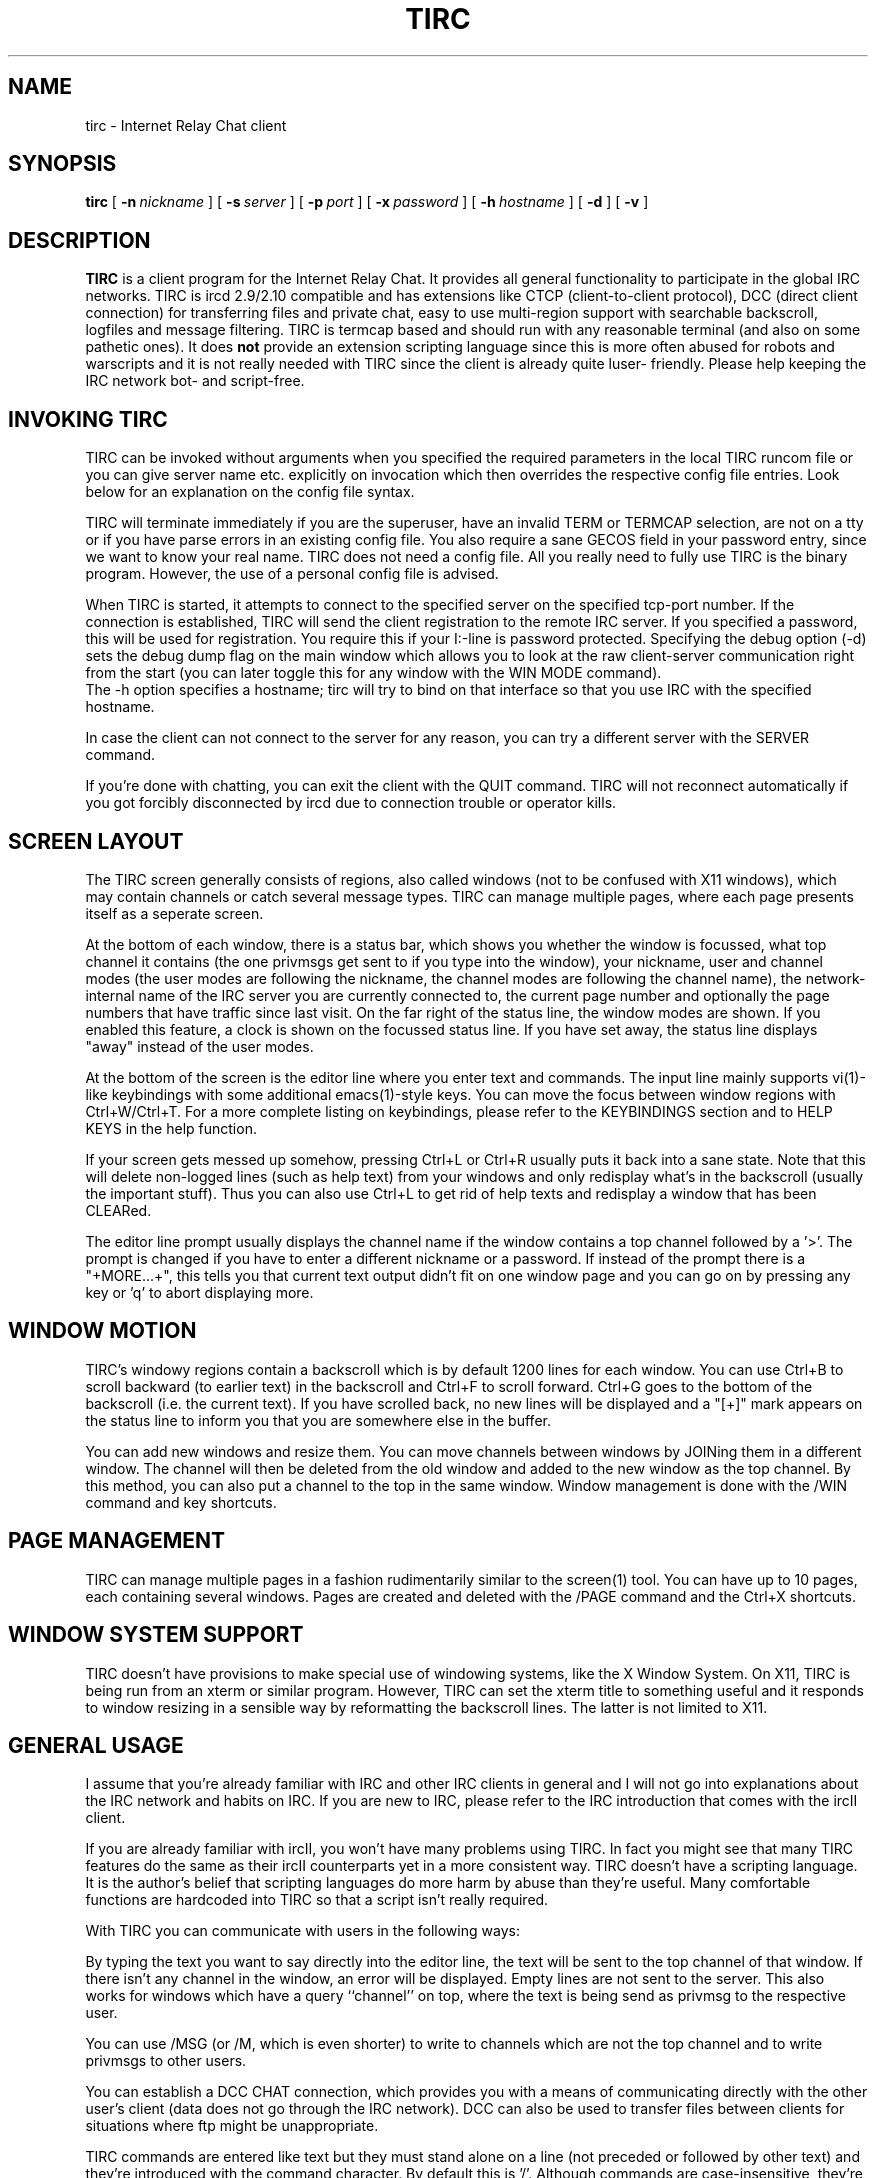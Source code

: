 .\"	$Id: tirc.1,v 1.36 1998/02/22 19:04:49 mkb Exp $
.\"	Copyright (c) 1996, 1997 Matthias Buelow.  All rights reserved.
.TH TIRC 1 "Feb 23th, 1999" "Contributed Software"
.SH NAME
tirc \- Internet Relay Chat client
.SH SYNOPSIS
.B tirc
[
.BI \-n \ nickname
] [
.BI \-s \ server
] [
.BI \-p \ port
] [
.BI \-x \ password
] [
.BI \-h \ hostname
] [
.BI \-d
] [
.BI \-v
]
.br
.SH DESCRIPTION
.B TIRC
is a client program for the Internet Relay Chat.  It provides
all general functionality to participate in the global IRC networks.
TIRC is ircd 2.9/2.10 compatible and has extensions like CTCP (client-to-client
protocol), DCC (direct client connection) for transferring files and private
chat, easy to use multi-region support with searchable backscroll, logfiles and 
message filtering.
TIRC is termcap based and should run with any reasonable terminal (and also
on some pathetic ones).  It does
.B not
provide an extension scripting 
language since this is more often abused for robots and warscripts
and it is not really needed with TIRC since the client is already quite luser-
friendly.  Please help keeping the IRC network bot- and script-free.
.br
.SH INVOKING TIRC
TIRC can be invoked without arguments when you specified the required
parameters in the local TIRC runcom file or you can give server name etc.
explicitly on invocation which then overrides the respective config file
entries.  Look below for an explanation on the config file syntax.
.LP
TIRC will terminate immediately if you are the superuser, have an 
invalid TERM or TERMCAP selection, are not on a tty  or if you have parse
errors in an existing config file.  You also require a sane GECOS field
in your password entry, since we want to know your real name.
TIRC does not need a config file.  All you really need to fully use TIRC
is the binary program.  However, the use of a personal config file is
advised.
.LP
When TIRC is started, it attempts to connect to the specified server on
the specified tcp-port number.  If the connection is established, TIRC
will send the client registration to the remote IRC server.  If you
specified a password, this will be used for registration.  You require
this if your I:-line is password protected.  Specifying the debug option
(-d) sets the debug dump flag on the main window which allows you to look
at the raw client-server communication right from the start (you can later
toggle this for any window with the WIN MODE command).
.br
The -h option specifies a hostname; tirc will try to bind on that interface
so that you use IRC with the specified hostname.
.LP
In case the client can not connect to the server for any reason, you can
try a different server with the SERVER command.
.LP
If you're done with chatting, you can exit the client with the QUIT
command.  TIRC will not reconnect automatically if you got forcibly
disconnected by ircd due to connection trouble or operator kills.
.br
.SH SCREEN LAYOUT
The TIRC screen generally consists of regions, also called windows (not to be 
confused with X11 windows), which may contain channels or catch several
message types.  TIRC can manage multiple pages, where each page presents
itself as a seperate screen.
.LP
At the bottom of each window, there is a status bar, which shows you whether
the window is focussed, what top channel it contains (the one privmsgs get
sent to if you type into the window), your nickname, user and channel modes
(the user modes are following the nickname, the channel modes are following
the channel name), the network-internal name of the IRC server you are
currently connected to, the current page number and optionally the page
numbers that have traffic since last visit. 
On the far right of the status line, the window modes are shown.  If you
enabled this feature, a clock is shown on the focussed status line.
If you have set away, the status line displays "away" instead of the
user modes.
.LP
At the bottom of the screen is the editor line where you enter text and
commands.  The input line mainly supports vi(1)-like keybindings with
some additional emacs(1)-style keys.
You can move the focus between window regions with Ctrl+W/Ctrl+T.  For a more
complete listing on keybindings, please refer to the KEYBINDINGS section
and to HELP KEYS in the help function.
.LP
If your screen gets messed up somehow, pressing Ctrl+L or Ctrl+R usually
puts it back into a sane state.  Note that this will delete non-logged
lines (such as help text) from your windows and only redisplay what's in
the backscroll (usually the important stuff).  Thus you can also use
Ctrl+L to get rid of help texts and redisplay a window that has been
CLEARed.
.LP
The editor line prompt usually displays the channel name if
the window contains a top channel followed by a '>'.  The prompt is
changed if you have to enter a different nickname or a password.  If
instead of the prompt there is a "+MORE...+", this tells you that current
text output didn't fit on one window page and you can go on by pressing
any key or 'q' to abort displaying more.
.br
.SH WINDOW MOTION
TIRC's windowy regions contain a backscroll which is by default 1200
lines for each window.  You can use Ctrl+B to scroll backward (to earlier
text) in the backscroll and Ctrl+F to scroll forward.  Ctrl+G goes to the
bottom of the backscroll (i.e. the current text).  If you have scrolled back,
no new lines will be displayed and a "[+]" mark appears on the status
line to inform you that you are somewhere else in the buffer.
.LP
You can add new windows and resize them.  You can move channels between
windows by JOINing them in a different window.  The channel will then
be deleted from the old window and added to the new window as the top
channel.  By this method, you can also put a channel to the top in the same
window.  Window management is done with the /WIN command and key shortcuts.
.br
.SH PAGE MANAGEMENT
TIRC can manage multiple pages in a fashion rudimentarily similar to the
screen(1) tool.  You can have up to 10 pages, each containing several
windows.  Pages are created and deleted with the /PAGE command and the
Ctrl+X shortcuts.
.br
.SH WINDOW SYSTEM SUPPORT
TIRC doesn't have provisions to make special use of windowing systems, like
the X Window System.  On X11, TIRC is being run from an xterm or similar
program.  However, TIRC can set the xterm title to something useful and it
responds to window resizing in a sensible way by reformatting the backscroll
lines.  The latter is not limited to X11.
.br
.SH GENERAL USAGE
I assume that you're already familiar with IRC and other IRC clients in
general and I will not go into explanations about the IRC network and
habits on IRC.  If you are new to IRC, please refer to the IRC introduction
that comes with the ircII client.
.LP
If you are already familiar with ircII, you won't have many problems using
TIRC.  In fact you might see that many TIRC features do the same as their
ircII counterparts yet in a more consistent way.  TIRC doesn't have a
scripting language.  It is the author's belief that scripting languages
do more harm by abuse than they're useful.  Many comfortable functions
are hardcoded into TIRC so that a script isn't really required.
.LP
With TIRC you can communicate with users in the following ways:
.LP
By typing the text you want to say directly into the editor line, the text
will be sent to the top channel of that window.  If there isn't any channel
in the window, an error will be displayed.  Empty lines are not sent to the
server.  This also works for windows which have a query ``channel'' on top,
where the text is being send as privmsg to the respective user.
.LP
You can use /MSG (or /M, which is even shorter) to write to channels which
are not the top channel and to write privmsgs to other users.
.LP
You can establish a DCC CHAT connection, which provides you with a means of
communicating directly with the other user's client (data does not go through
the IRC network). DCC can also be used to transfer files between clients for
situations where ftp might be unappropriate.
.LP
TIRC commands are entered like text but they must stand alone on a line (not
preceded or followed by other text) and they're introduced with the command
character.  By default this is '/'.  Although commands are case-insensitive,
they're displayed in the documentation and the client itself as uppercase.
For example, if you want to join the channel #foobar, you will type the
command "/join #foobar" and press return.  To get an overview on the
available commands, read the section COMMANDS in this manual page and use
the HELP command.
.LP
TIRC doesn't have a restrictive novice mode like ircII.  This is probably
because it isn't meant to be used by lusers.
.LP
If the user is keyboard-idle (no input) for a certain time (default is
48 hours), the client will exit with ``User idle limit exceeded''.  This
is to prevent forgotten clients running for very long times.  The limit
is compiled into and cannot be changed at runtime (see tirc.h if you really
want to change it).
.br
.SH GETTING HELP
The HELP command gives you a list available of help topics.
To get help on a certain topic, you will say "/HELP topic".
Please read the help and the manpage carefully.  It is advised to
have a look at all the help topics if you're new to TIRC.  Some
commands differ from what commands with the same name do in ircII, so
reading the help might save you from some trouble.
.br
.SH INITIALIZATION
On startup, TIRC attempts to read the runcom file .tircrc in your home 
directory.
If there are no syntax errors in it, TIRC configures itself according to
the entries in that file.  The format is generally free ASCII text.
Comments are introduced with the hash ('#') character and run to the end of
the line.  If you want to use the hash character in the file (like in a
channel name), you have to escape it with a backslash ('\\').  So the channel
name #foobar will be written as \\#foobar in .tircrc.  Empty lines are allowed.
.LP
The rc-file entries consist of either variable assignments in the style
of variable = value and of commands.
Commands in .tircrc are parsed as if they were typed into the editor line in
the order as they appear in the rc-file.
If the prefix ``immediate'' precedes a command, the command will be executed
right at start.  Execution of other commands will be delayed until the client
has successfully registered with the server.
.LP
The following variables can be assigned values:
.TP
.I server
The domain name or numerical IP address of the default server
you want to connect to.
.TP
.I nick
The nickname you want to use on IRC.  You can change this later
with the NICK command.  If the nickname already exists if you register, TIRC
will prompt you for a different one.
.TP
.I port
The TCP port the server listens on.
.TP
.I pass
If your connection requires an I:-line password, you can specify
it here.
.TP
.I clname
Alternate domain name of your machine running the client.  This will
be given to the server as the second argument on USER when registering.
Most IRC servers ignore this, though.
.TP
.I realname
Specify here the real name that should appear on WHO, WHOIS
and similar commands.  If this isn't specified, TIRC uses the name that
appears in the GECOS field of your password entry.  It is good habit to
actually use your own name.
.LP
TIRC comes with an example dot.tircrc file which you can copy as .tircrc
into your home directory and then modify according to your requirements.
.br
.SH COMMANDS
This is a short overview of TIRC's commands.  For a more thorough explanation
refer to the help function.
.TP
.I ABORT
Terminates TIRC with SIGABRT.
.TP
.I ADMIN [<server>]
Server administrative contact.
.TP
.I AWAY [<away message>]
Marks the user as being away.
.TP
.I BYE [<comment>]
Quit TIRC (also QUIT, EXIT, SIGNOFF).
.TP
.I CLEAR
Clear the window.
.TP
.I CLIST
Display channel list.
.TP
.I CLOSE [<comment>]
Close connection without exiting.
.TP
.I CMDCH <character>
Changes command character.
.TP
.I CNAMES
Print out channel user cache.
.TP
.I COLOUR
Set colour values for colourization type.
.TP
.I CONNECT
Connect two servers.
.TP
.I CTCP <target> <ctcpcommand>
Send a privmsg in CTCP style format.
.TP
.I DATE [<server>]
Get time+date (also TIME).
.TP
.I DCC <function>
Control direct client connections.
.TP
.I DEOP <nickname>[ <nickname> ...]
Take chanop.
.TP
.I DESC <target> <description>
Send a CTCP ACTION privmsg to target.
.TP
.I DIE
Terminate server.
.TP
.I IGN <nickname>
Ignores the user.
.TP
.I IGNORE <function> {<spec>|<identifier>}
Manage the ignore list.
.TP
.I INFO <server>
Display IRC info.
.TP
.I INVITE <nickname> <channel>
Inivites the user to channel.
.TP
.I ISON <nickname>[ <nickname> ...]
Check if nicks are online.
.TP
.I JOIN <channelname> [<key>]
Join channel in current window.
.TP
.I KB <nickname> [<comment>]
Ban+kick+[ignore] user.  LART is almost the same.
.TP
.I KEYS
Display keybindings.
.TP
.I KICK <channel> <user> [<comment>]
Kick user from channel.
.TP
.I KILL <user> <comment>
Remove user from IRC.
.TP
.I LAME <percentage>
The famous lame-o-metre.
.TP
.I LART <nickname> [<comment>]
Ban+kick+[ignore] user.  Almost the same as KB.
.TP
.I LASTLOG [<num>]
Display logged private messages.
.TP
.I LEAVE <channel> [<comment>]
Leave channel.  PART is the same.
.TP
.I LINKS [[<remote server>] <server mask>]
Display matching server links.
.TP
.I LIST [<channel>[,<channel>] [<server>]]
List channels.
.TP
.I LOG {MSG|[<channel>]} [<logfile>]
Log channel traffic or messages to logfile.
.TP
.I LUSERS [<wildcard> [<server>]]
List users.
.TP
.I M <target> <text>
Short for MSG.
.TP
.I MSG <target> <text>
Send privmsg to target.
.TP
.I MODE {<channel>|<nick>} {+|-}<modechars> [<parameters>]
Changes and displays user or channel mode.
.TP
.I MOTD {<server>|<nickname>}
Display server message-of-the-day.
.TP
.I N [<channel>[,<channel>]]
Short for NAMES.
.TP
.I NAMES [<channel>[,<channel>]]
Show nicknames on channels.  Same as N.
.TP
.I NCOL [<function>] [<nick>|<id>] [<degree>] [<fg-colour>]
Sets the automatic colourization of nicknames with approximate string matching.
.TP
.I NICK <nickname>
Change nickname.
.TP
.I NOTICE <target> <text>
Send notice to target.
.TP
.I OOD [<command> {<id>|<oline>}]
Show, ADD or DEL ChanOp-On-Demand lines. 
.TP
.I OP <nickname>[ <nickname> ...]
Give chanop.
.TP
.I OPER [<nickname>] [<password>]
Gain IRC operator privileges.
.TP
.I PAGE {<command>|<number>}
Manage TIRC pages.
.TP
.I PART <channel> [<comment>]
Leave channel.  Same as LEAVE.
.TP
.I PING
Ping server.
.TP
.I QK <nickname>[ <nickname> ...]
Kick users from channel.
.TP
.I QUERY [<nickname>]
Route privmsgs from/to a user to this window.
.TP
.I QUIT [<comment>]
Quit TIRC.  See BYE.
.TP
.I RAW <text>
Send IRC command directly.
.TP
.I REHASH
Let ircd reread ircd.conf.
.TP
.I RESTART
Restart server.
.TP
.I SERVER <hostname> [<port>] [<password>]
Connect to specified server.
.TP
.I SET <variable> <value>
Control TIRC options.
.TP
.I SIGNAL <signal number>
Send signal to SYSTEM child process.
.TP
.I SIGNOFF
Quit TIRC.  See BYE.
.TP
.I SPAM <blacklist>
Create spam discard keyword list.
.TP
.I SQUIT <server>
Unlink server from network.
.TP
.I STATS [<query>] [<server>]
Ask for server statistics.
.TP
.I SUMMON <user> [<server>]
Call a user logged into the server machine to IRC.
.TP
.I SYSTEM [-msg <target>] <commandstring>
Execute the specified shell-command in background and optionally route
output to a channel or user on IRC.
.TP
.I TIME [<server>]
Get time+date.  Same as DATE.
.TP
.I TIRC
Display version info.
.TP
.I TRACE [<server>]
Trace IRC route to server.
.TP
.I TOPIC <channel> [<newtopic>]
Display or set channel topic.
.TP
.I UHOST <nickname>[ <nickname> ...]
Send USERHOST query to server.
.TP
.I URL <command> [<filename>]
Manages the URL catching mechanism.
.TP
.I UMODE <modechars>
Changes user mode.
.TP
.I USERS [<server>]
List users logged into server machine.
.TP
.I VERSION [<server>]
Get ircd version.
.TP
.I W [<server>[,<nickmask>[,...]]
Short for WHOIS.
.TP
.I WALLOPS <text>
Write message to operators.
.TP
.I WHO <spec>
List matching users.
.TP
.I WHOIS [<server>[,<nickmask>[,...]]
Query information about users.
.TP
.I WHOWAS <nickname> [<count> [<server>]]
Search server's nickname history.
.TP
.I WIN <function>
Manage TIRC windows.
.br
.SH KEYBINDINGS
TIRC's editor line behaves similar yet not identically to the vi text editor.
In addition, the following keys are important to make optimal use of TIRC.
.TP
.I Ctrl+W
Switch focus to next TIRC window region in command mode.  In input/overstrike
mode, erase the last word. 
.TP
.I Ctrl+T
Like Ctrl+W but backwards.
.TP
.I Ctrl+F or PageDn
Page down in the current window's backscroll buffer.
.TP
.I Ctrl+B or PageUp
Page up in the current window's backscroll buffer.
.TP
.I Ctrl+G
Go to end of window's backscroll buffer.
.TP
.I Ctrl+L or Ctrl+R
Redisplay screen from the backscroll buffer.  Also removes unlogged text
like help information.
.TP
.I Ctrl+Z or Ctrl+Y
Suspend TIRC (depends on your susp/dsusp character).
.TP
.I Ctrl+C
Interrupt blocking system calls or conditionally exits TIRC.
.TP
.I Tab
If at the beginning of an empty line, writes a response template for the
last user you received/send a message from/to.  Pressing Tab several times
then iterates through a small history.  If you press Tab in the middle of
a line, it tries to complete the nickname you're typing from the current
window's top channel.
.TP
.I Ctrl+V
(lnext character) Insert the next character literally.  It might be required
that you press Ctrl+V twice.  Control values are displayed by a '_' in the
command line.
.TP
.I Ctrl+E
Go after the end of editor line.
.TP
.I Ctrl+A
Go to beginning of line.
.TP
.I Ctrl+D
Delete next character.
.TP
.I Ctrl+K
Delete to end of line.
.TP
.I Cursor keys
Go left, right in line and up down in the command line history, respectively.
.TP
.I Backspace
Delete char left to cursor.
.TP
.I Ctrl+U
(or whatever you have as the line kill character) Kills the line as expected.
You can undo a kill or modification by typing u in command mode.
.TP
.I Ctrl+P
Toggles paste mode.  In paste mode, commands are not recognized and text
is sent unaltered to the top channel/query.
.TP
.I /
In command mode, this lets you search forward in the current window's
backscroll buffer.  Extended (POSIX) regular expressions are matched if
available on your system (basic REs otherwise).
.TP
.I ?
Like / but searches backwards (finds latest occurances first).
.TP
.I n
(command mode) Find the next match for a previously entered regex search
string.
.TP
.I N
Like n but searches in opposite direction.
.TP
.I q
Aborts 'MORE' prompts.
.TP
.I :
Insert the command character at beginning of line and set insert mode.
.TP
.I o
Invoke the options and colours editor.
.TP
.I Ctrl+X-o or Ctrl+N
Switch to next window (like Ctrl+W in command mode).
.TP
.I Ctrl+X-O
Switch to previous window (like Ctrl+T in command mode).
.TP
.I Ctrl+X-2
Create new window (like /WIN NEW).
.TP
.I Ctrl+X-0
Delete current window (like /WIN DEL).
.TP
.I Ctrl+X-n
Switch to next page.
.TP
.I Ctrl+X-p
Switch to previous page.
.TP
.I Ctrl+X-b-<0-9>
Switch to page number 0-9.
.TP
.I Ctrl+X-x
Switch between last visited page and current one.
.br
.SH ENVIRONMENT
TIRC uses the
.I TERM
environmental variable to obtain your terminal type.
The
.I LC_*
variables are used by the C runtime system to determine the correct locale.
The
.I SHELL
variable will be used to determine your login shell for the
SYSTEM command.  If no SHELL variable is available, TIRC will use /bin/sh.
.I HOME
is used to obtain the pathname of your home directory.
.br
.SH FILES
.TP
.I /usr/local/share/tircrc
Global startup file.
.TP
.I $HOME/.tircrc
Your personal initialization config file.
.TP
.I /tmp
The directory where temporary files go (only used at startup [eventually]).
.br
.SH BUGS
Since TIRC is in alpha development version (experimental state), be prepared
to encounter bugs.
.LP
There is a security hole in the DCC file and chat offer.  DCC accepts a
connection from any host after sending the CTCP privmsg notifying your
peer about the DCC offer.  Any person can connect instead of the one the DCC
offer was intended for.  This is due to bad design of the DCC protocol, which
doesn't provide any means of authentication.  
Please take care never to transfer any confidential material over IRC or on
DCCs.
.LP
If you are on a system for which we use SVIPC shared memory segments for
providing shared memory, you have to cope with the oddities of System V IPC.
In particular that means, if TIRC exits abnormally (killed by signal), the
resources used by the kernel for the shared segments don't get freed and
hang around until you remove them manually or the system gets rebooted.
Have a look at ipcs(8) and ipcrm(8) on how to detect and get rid of them.
.br
.SH SEE ALSO
irc(1), ircd(8), ircII(1). vi(1) for a listing of vi motions, re_format(7)
for an explanation of extended regular expression syntax.
.LP
.I doc/rfc1459.txt
\- J. Oikarinen, D. Reed, "Internet Relay Chat Protocol", May 1993. (RfC 1459)
.LP
.I doc/irc_dcc.txt
\- T. Rollo, "A description of the DCC protocol".
.LP
.I doc/dccresum.txt
\- T. Vonck, "DCC Resume".
.br
.SH COPYRIGHT
Copyright (c) 1996, 1999 Matthias K. Buelow.
.br
All rights reserved.
.sp
Redistribution and use in source and binary forms, with or without
modification, are permitted provided that the following conditions
are met:
.sp
1. Redistributions of source code must retain the above copyright
notice, this list of conditions and the following disclaimer.
.br
2. Redistributions in binary form must reproduce the above copyright
notice, this list of conditions and the following disclaimer in the
documentation and/or other materials provided with the distribution.
.br
3. Neither the name of the author nor the names of any co-contributors
may be used to endorse or promote products derived from this software
without specific prior written permission.
.sp
THIS SOFTWARE IS PROVIDED BY THE AUTHOR AND CONTRIBUTORS ``AS IS'' AND
ANY EXPRESS OR IMPLIED WARRANTIES, INCLUDING, BUT NOT LIMITED TO, THE
IMPLIED WARRANTIES OF MERCHANTABILITY AND FITNESS FOR A PARTICULAR PURPOSE
ARE DISCLAIMED.  IN NO EVENT SHALL THE AUTHOR OR CONTRIBUTORS BE LIABLE
FOR ANY DIRECT, INDIRECT, INCIDENTAL, SPECIAL, EXEMPLARY, OR CONSEQUENTIAL
DAMAGES (INCLUDING, BUT NOT LIMITED TO, PROCUREMENT OF SUBSTITUTE GOODS
OR SERVICES; LOSS OF USE, DATA, OR PROFITS; OR BUSINESS INTERRUPTION)
HOWEVER CAUSED AND ON ANY THEORY OF LIABILITY, WHETHER IN CONTRACT, STRICT
LIABILITY, OR TORT (INCLUDING NEGLIGENCE OR OTHERWISE) ARISING IN ANY WAY
OUT OF THE USE OF THIS SOFTWARE, EVEN IF ADVISED OF THE POSSIBILITY OF
SUCH DAMAGE.
.sp 2
TIRC comes with several bundled libc complementary functions, which are
used only if the respective functionality is not available in libc.
The following copyrights are taken from the bundled code and are herein
reproduced as demanded by the authors and for giving credit to whom credit
is due:
.sp
Copyright (c) 1990, 1993 The Regents of the University of California.  All rights reserved.
.br
Copyright 1992, 1993, 1994 Henry Spencer.  All rights reserved.
.br
Copyright (c) 1997 Theo de Raadt
.SH AUTHORS
TIRC has been developed by Matthias K. Buelow <token@mayn.de>.
.br
The dynamically loadable modules support and other things have been
contributed by Richard Corke <rjc@rasi.demon.co.uk>.
.br
I'm very thankful to everyone who reported bugs and proposed fixes and
enhancements.
